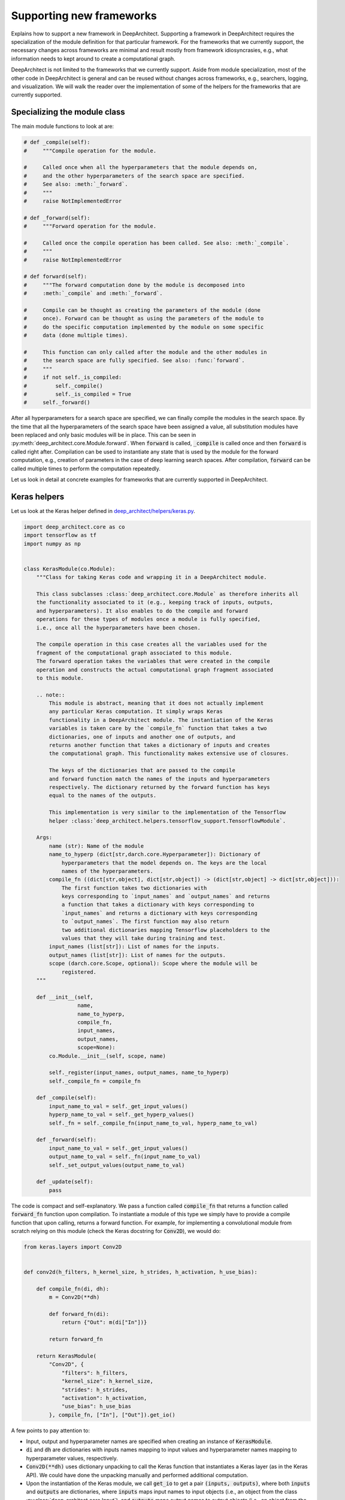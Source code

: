 
Supporting new frameworks
-------------------------

Explains how to support a new framework in DeepArchitect.
Supporting a framework in DeepArchitect requires the
specialization of the module definition for that particular framework.
For the frameworks that we currently support, the necessary changes across
frameworks are minimal and result mostly from framework idiosyncrasies, e.g.,
what information needs to kept around to create a computational graph.

DeepArchitect is not limited to the frameworks that we currently support.
Aside from module specialization, most of the other code in DeepArchitect is general
and can be reused without changes across frameworks, e.g.,
searchers, logging, and visualization.
We will walk the reader over the implementation of some of the helpers for
the frameworks that are currently supported.

Specializing the module class
^^^^^^^^^^^^^^^^^^^^^^^^^^^^^

The main module functions to look at are:

.. code:: python

    # def _compile(self):
    #     """Compile operation for the module.

    #     Called once when all the hyperparameters that the module depends on,
    #     and the other hyperparameters of the search space are specified.
    #     See also: :meth:`_forward`.
    #     """
    #     raise NotImplementedError

    # def _forward(self):
    #     """Forward operation for the module.

    #     Called once the compile operation has been called. See also: :meth:`_compile`.
    #     """
    #     raise NotImplementedError

    # def forward(self):
    #     """The forward computation done by the module is decomposed into
    #     :meth:`_compile` and :meth:`_forward`.

    #     Compile can be thought as creating the parameters of the module (done
    #     once). Forward can be thought as using the parameters of the module to
    #     do the specific computation implemented by the module on some specific
    #     data (done multiple times).

    #     This function can only called after the module and the other modules in
    #     the search space are fully specified. See also: :func:`forward`.
    #     """
    #     if not self._is_compiled:
    #         self._compile()
    #         self._is_compiled = True
    #     self._forward()

After all hyperparameters for a search space are specified, we can finally
compile the modules in the search space.
By the time that all the hyperparameters of the search space have been
assigned a value, all substitution modules have been replaced and
only basic modules will be in place.
This can be seen in :py:meth:`deep_architect.core.Module.forward`.
When :code:`forward` is called, :code:`_compile` is called once and then
:code:`forward` is called right after.
Compilation can be used to instantiate any state that is used by the
module for the forward computation, e.g., creation of parameters in the case of
deep learning search spaces.
After compilation, :code:`forward` can be called multiple times to perform the
computation repeatedly.

Let us look in detail at concrete examples for frameworks that are currently
supported in DeepArchitect.

Keras helpers
^^^^^^^^^^^^^

Let us look at the Keras helper defined in
`deep_architect/helpers/keras.py <https://github.com/negrinho/darch/blob/master/deep_architect/helpers/keras.py>`_.

.. code:: python

    import deep_architect.core as co
    import tensorflow as tf
    import numpy as np


    class KerasModule(co.Module):
        """Class for taking Keras code and wrapping it in a DeepArchitect module.

        This class subclasses :class:`deep_architect.core.Module` as therefore inherits all
        the functionality associated to it (e.g., keeping track of inputs, outputs,
        and hyperparameters). It also enables to do the compile and forward
        operations for these types of modules once a module is fully specified,
        i.e., once all the hyperparameters have been chosen.

        The compile operation in this case creates all the variables used for the
        fragment of the computational graph associated to this module.
        The forward operation takes the variables that were created in the compile
        operation and constructs the actual computational graph fragment associated
        to this module.

        .. note::
            This module is abstract, meaning that it does not actually implement
            any particular Keras computation. It simply wraps Keras
            functionality in a DeepArchitect module. The instantiation of the Keras
            variables is taken care by the `compile_fn` function that takes a two
            dictionaries, one of inputs and another one of outputs, and
            returns another function that takes a dictionary of inputs and creates
            the computational graph. This functionality makes extensive use of closures.

            The keys of the dictionaries that are passed to the compile
            and forward function match the names of the inputs and hyperparameters
            respectively. The dictionary returned by the forward function has keys
            equal to the names of the outputs.

            This implementation is very similar to the implementation of the Tensorflow
            helper :class:`deep_architect.helpers.tensorflow_support.TensorflowModule`.

        Args:
            name (str): Name of the module
            name_to_hyperp (dict[str,darch.core.Hyperparameter]): Dictionary of
                hyperparameters that the model depends on. The keys are the local
                names of the hyperparameters.
            compile_fn ((dict[str,object], dict[str,object]) -> (dict[str,object] -> dict[str,object])):
                The first function takes two dictionaries with
                keys corresponding to `input_names` and `output_names` and returns
                a function that takes a dictionary with keys corresponding to
                `input_names` and returns a dictionary with keys corresponding
                to `output_names`. The first function may also return
                two additional dictionaries mapping Tensorflow placeholders to the
                values that they will take during training and test.
            input_names (list[str]): List of names for the inputs.
            output_names (list[str]): List of names for the outputs.
            scope (darch.core.Scope, optional): Scope where the module will be
                registered.
        """

        def __init__(self,
                     name,
                     name_to_hyperp,
                     compile_fn,
                     input_names,
                     output_names,
                     scope=None):
            co.Module.__init__(self, scope, name)

            self._register(input_names, output_names, name_to_hyperp)
            self._compile_fn = compile_fn

        def _compile(self):
            input_name_to_val = self._get_input_values()
            hyperp_name_to_val = self._get_hyperp_values()
            self._fn = self._compile_fn(input_name_to_val, hyperp_name_to_val)

        def _forward(self):
            input_name_to_val = self._get_input_values()
            output_name_to_val = self._fn(input_name_to_val)
            self._set_output_values(output_name_to_val)

        def _update(self):
            pass

The code is compact and self-explanatory.
We pass a function called :code:`compile_fn` that returns a
function called :code:`forward_fn` function upon compilation.
To instantiate a module of this type we simply have to provide a compile function
that upon calling, returns a forward function.
For example, for implementing a convolutional module from scratch relying on this
module (check the Keras docstring for :code:`Conv2D`), we would do:

.. code:: python

    from keras.layers import Conv2D


    def conv2d(h_filters, h_kernel_size, h_strides, h_activation, h_use_bias):

        def compile_fn(di, dh):
            m = Conv2D(**dh)

            def forward_fn(di):
                return {"Out": m(di["In"])}

            return forward_fn

        return KerasModule(
            "Conv2D", {
                "filters": h_filters,
                "kernel_size": h_kernel_size,
                "strides": h_strides,
                "activation": h_activation,
                "use_bias": h_use_bias
            }, compile_fn, ["In"], ["Out"]).get_io()

A few points to pay attention to:

-   Input, output and hyperparameter names are specified when creating an instance of
    :code:`KerasModule`.

-   :code:`di` and :code:`dh` are dictionaries with inputs names mapping to
    input values and hyperparameter names mapping to hyperparameter values,
    respectively.

-   :code:`Conv2D(**dh)` uses dictionary unpacking
    to call the Keras function that instantiates a Keras layer (as in the Keras
    API). We could have done the unpacking manually and performed additional computation.

-   Upon the instantiation of the Keras module, we call :code:`get_io` to get a pair
    :code:`(inputs, outputs)`, where both :code:`inputs` and :code:`outputs`
    are dictionaries, where
    :code:`inputs` maps input names to input objects (i.e., an object from the class
    :py:class:`deep_architect.core.Input`), and :code:`outputs` maps output names to output objects
    (i.e., an object from the class :py:class:`deep_architect.core.Output`).
    Working directly with dictionaries of inputs and outputs is more convenient
    than working with modules,
    because we can transparently work with subgraph structures without concerning
    ourselves about whether they are composed of multiple modules or not.

A minimal example to go from this wrapper code to an instantiated Keras
model is:

.. code:: python

    from keras.layers import Input
    import deep_architect.hyperparameters as hp
    import deep_architect.core as co
    from deep_architect.searchers.common import random_specify
    from keras.models import Model

    D = hp.Discrete
    # specifying all the hyperparameters.
    x = Input((32, 32, 3), dtype='float32')
    h_filters = D([32, 64])
    h_kernel_size = D([1, 3, 5])
    h_strides = D([1])
    h_activation = D(['relu', 'sigmoid'])
    h_use_bias = D([0, 1])
    (inputs, outputs) = conv2d(h_filters, h_kernel_size, h_strides, h_activation,
                               h_use_bias)
    random_specify(outputs.values())
    co.forward({inputs["In"]: x})
    out = outputs["Out"].val
    model = Model(inputs=x, outputs=out)
    model.summary()

    import deep_architect.visualization as vi
    vi.draw_graph(outputs.values(), draw_module_hyperparameter_info=False)

As modules with a single input and a single output are common, we defined
a few simplified functions that directly work with the Keras definition.
The goal of these functions is to reduce boilerplate and provide a more
concise workflow.
For example, the above function could be expressed in the same way as:

.. code:: python

    import deep_architect.helpers.keras_support as hke


    def conv2d(h_filters, h_kernel_size, h_strides, h_activation, h_use_bias):
        return hke.siso_keras_module_from_keras_layer_fn(
            Conv2D, {
                "filters": h_filters,
                "kernel_size": h_kernel_size,
                "strides": h_strides,
                "activation": h_activation,
                "use_bias": h_use_bias
            })


    (inputs, outputs) = conv2d(h_filters, h_kernel_size, h_strides, h_activation,
                               h_use_bias)
    co.forward({inputs["In"]: x})
    out = outputs["Out"].val
    model = Model(inputs=x, outputs=out)
    model.summary()
    vi.draw_graph(outputs.values(), draw_module_hyperparameter_info=False)

We refer the reader to
`deep_architect.helpers.keras_support <https://github.com/negrinho/darch/blob/master/deep_architect/helpers/keras.py>`__
if the reader wishes to
inspect the implementation of this function and how does it fit with the
previous definition for a Keras module.
These functions require minimal additional code.
These auxiliary functions are convenient to reduce boilerplate for
some of the most common use cases.
As we have seen, it is possible to express everything that we need using
:code:`KerasModule`, with the other functions used for
convenience for common specific cases.
In some cases, it may be necessary to use :code:`KerasModule` directly for implementing the
desired functionality, e.g., in the case of a module with multiple outputs.

Calls to :py:func:`deep_architect.core.forward` call the individual module forward and compile functions
as defined in :code:`KerasModule` and passed as argument during the instantiation.
These are the main ideas for defining a module.
We invite the reader to inspect :py:func:`deep_architect.core.forward` more carefully
(found `here <https://github.com/negrinho/darch/blob/master/deep_architect/core.py>`__)
for understanding how it is implemented using graph traversal.
This is sufficient to specialize the general module code in :py:mod:`deep_architect.core`
to support basic modules that come from Keras.

Let us now consider Pytorch.
The reader may think that Pytorch does not fit well in our framework due to
being a dynamic framework where the graph that is used for back propagation
is defined for each instance, i.e., defined by run, rather than static (as it is
the case of Keras) where the graph is defined upfront and used multiple times
for both training and inference.
Static versus dynamic is not really important for architecture search in
DeepArchitect.
There are multiple ways of getting around this, e.g., searching over the
computational elements that are used in a dynamic way by the network.

Pytorch helpers
^^^^^^^^^^^^^^^

Let us quickly walk through the DeepArchitect module specialization for
PyTorch.
We omit the docstring due to the similarity with the one for :code:`KerasModule.forward`.

.. code:: python

    class PyTorchModule(co.Module):

        def __init__(self,
                     name,
                     name_to_hyperp,
                     compile_fn,
                     input_names,
                     output_names,
                     scope=None):
            co.Module.__init__(self, scope, name)
            self._register(input_names, output_names, name_to_hyperp)
            self._compile_fn = compile_fn

        def _compile(self):
            input_name_to_val = self._get_input_values()
            hyperp_name_to_val = self._get_hyperp_values()
            self._fn, self.pyth_modules = self._compile_fn(input_name_to_val,
                                                           hyperp_name_to_val)
            for pyth_m in self.pyth_modules:
                assert isinstance(pyth_m, nn.Module)

        def _forward(self):
            input_name_to_val = self._get_input_values()
            output_name_to_val = self._fn(input_name_to_val)
            self._set_output_values(output_name_to_val)

        def _update(self):
            pass

We can see that the implementation for PyTorch is essentially the same as the
one for Keras.
The main difference is that the compile_fn function that returns both
:code:`forward_fn` and the list of Pytorch modules (as in :code:`nn.Module`) that have
been used in the computation.
Returning the list of modules is used to keep track of what Pytorch modules
are in use by the DeepArchitect module, which is necessary if we want to move them
to the GPU or CPU, or get their parameters.
As we see, the changes from Tensorflow to Pytorch are mainly a result by the
differences in our these two frameworks handle the declaration of computational
graphs.
Hopefully, this conveys to the reader the considerations that should be taken
when implementing support for a new framework in DeepArchitect.

.. code:: python

    import deep_architect.helpers.pytorch_support as hpy


    def conv2d(h_filters, h_kernel_size, h_strides, h_activation, h_use_bias):

        def compile_fn(di, dh):
            m = Conv2D(**dh)

            def forward_fn(di):
                return {"Out": m(di["In"])}

            return forward_fn

        return PyTorchModule(
            "Conv2D", {
                "filters": h_filters,
                "kernel_size": h_kernel_size,
                "strides": h_strides,
                "activation": h_activation,
                "use_bias": h_use_bias
            }, compile_fn, ["In"], ["Out"]).get_io()


    def conv2d_pytorch(h_filters, h_kernel_size, h_strides, h_activation,
                       h_use_bias):
        return hpy.siso_pytorch_module_from_pytorch_layer_fn(
            Conv2D, {
                "filters": h_filters,
                "kernel_size": h_kernel_size,
                "strides": h_strides,
                "activation": h_activation,
                "use_bias": h_use_bias
            })

Concluding remarks
^^^^^^^^^^^^^^^^^^

DeepArchitect is not limited to deep learning frameworks---any domain that for
which we can define notions of compile and forward as they were discussed above
can be supported as above.
Another aspect to keep in mind is that there is not a need for all the modules
of the computational graph to be in the same domains (e.g., a preprocessing
component followed by the actual graph propagation).
For the Tensorflow example, we have considered cases where we have mostly
Tensorflow operations flowing through the graph, but this is not necessarily
the case.
As long as the module gets inputs and hyperparameters values that work in the
context of its forward and compile functions, then everything works as expected.
This allows us to create search spaces with multiple different domains, e.g.,
for the Tensorflow case, some of the modules may produce variables and others
may produce Tensorflow operations.
DeepArchitect is a framework to search over computational graphs in arbitrary
domains.

We showcased support for both a static and a dynamic deep learning frameworks
here.
The notions of basic modules, substitution modules, independent hyperparameters, and
dependent hyperparameters are very general and can be used across a large range
of settings (e.g., scikit-learn or data augmentation pipelines).
We leave the consideration of these other non deep learning frameworks to the
reader.
